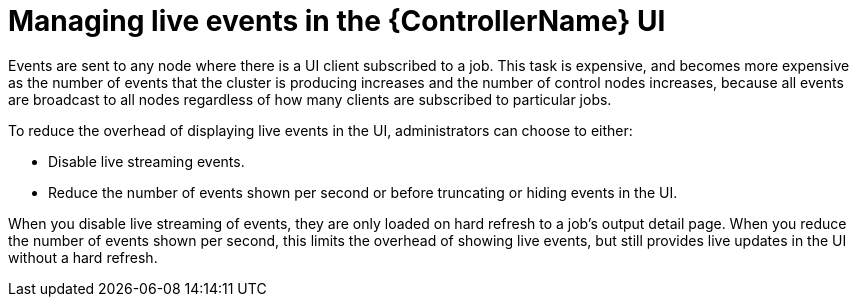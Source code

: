 [id="proc-controller-managing-live-events"]

= Managing live events in the {ControllerName} UI

Events are sent to any node where there is a UI client subscribed to a job. This task is expensive, and becomes more expensive as the number of events that the cluster is producing increases and the number of control nodes increases, because all events are broadcast to all nodes regardless of how many clients are subscribed to particular jobs.

To reduce the overhead of displaying live events in the UI, administrators can choose to either:

* Disable live streaming events.
* Reduce the number of events shown per second or before truncating or hiding events in the UI.

When you disable live streaming of events, they are only loaded on hard refresh to a job's output detail page. When you reduce the number of events shown per second, this limits the overhead of showing live events, but still provides live updates in the UI without a hard refresh.
